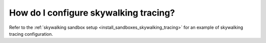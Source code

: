 .. _common_configuration_skywalking_tracing:

How do I configure skywalking tracing?
======================================

Refer to the :ref:`skywalking sandbox setup <install_sandboxes_skywalking_tracing>`
for an example of skywalking tracing configuration.